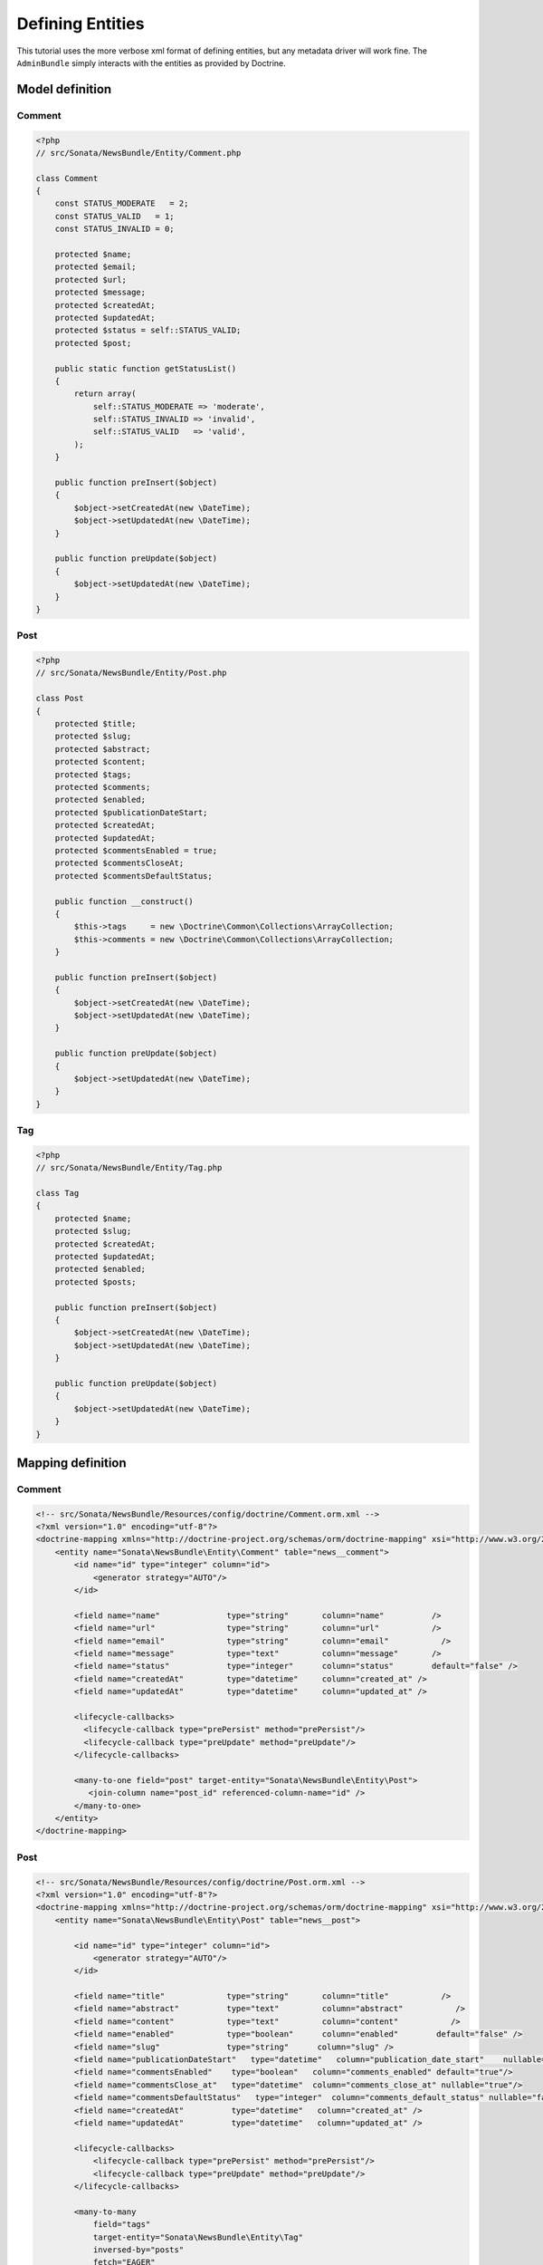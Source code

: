 Defining Entities
=================

This tutorial uses the more verbose xml format of defining entities, but any
metadata driver will work fine. The ``AdminBundle`` simply interacts with the
entities as provided by Doctrine.

Model definition
----------------

Comment
~~~~~~~

.. code-block:: php

    <?php
    // src/Sonata/NewsBundle/Entity/Comment.php

    class Comment
    {
        const STATUS_MODERATE   = 2;
        const STATUS_VALID   = 1;
        const STATUS_INVALID = 0;

        protected $name;
        protected $email;
        protected $url;
        protected $message;
        protected $createdAt;
        protected $updatedAt;
        protected $status = self::STATUS_VALID;
        protected $post;

        public static function getStatusList()
        {
            return array(
                self::STATUS_MODERATE => 'moderate',
                self::STATUS_INVALID => 'invalid',
                self::STATUS_VALID   => 'valid',
            );
        }

        public function preInsert($object)
        {
            $object->setCreatedAt(new \DateTime);
            $object->setUpdatedAt(new \DateTime);
        }

        public function preUpdate($object)
        {
            $object->setUpdatedAt(new \DateTime);
        }
    }

Post
~~~~

.. code-block:: php

    <?php
    // src/Sonata/NewsBundle/Entity/Post.php

    class Post
    {
        protected $title;
        protected $slug;
        protected $abstract;
        protected $content;
        protected $tags;
        protected $comments;
        protected $enabled;
        protected $publicationDateStart;
        protected $createdAt;
        protected $updatedAt;
        protected $commentsEnabled = true;
        protected $commentsCloseAt;
        protected $commentsDefaultStatus;

        public function __construct()
        {
            $this->tags     = new \Doctrine\Common\Collections\ArrayCollection;
            $this->comments = new \Doctrine\Common\Collections\ArrayCollection;
        }

        public function preInsert($object)
        {
            $object->setCreatedAt(new \DateTime);
            $object->setUpdatedAt(new \DateTime);
        }

        public function preUpdate($object)
        {
            $object->setUpdatedAt(new \DateTime);
        }
    }

Tag
~~~

.. code-block:: php

    <?php
    // src/Sonata/NewsBundle/Entity/Tag.php

    class Tag
    {
        protected $name;
        protected $slug;
        protected $createdAt;
        protected $updatedAt;
        protected $enabled;
        protected $posts;

        public function preInsert($object)
        {
            $object->setCreatedAt(new \DateTime);
            $object->setUpdatedAt(new \DateTime);
        }

        public function preUpdate($object)
        {
            $object->setUpdatedAt(new \DateTime);
        }
    }


Mapping definition
------------------

Comment
~~~~~~~

.. code-block:: xml

    <!-- src/Sonata/NewsBundle/Resources/config/doctrine/Comment.orm.xml -->
    <?xml version="1.0" encoding="utf-8"?>
    <doctrine-mapping xmlns="http://doctrine-project.org/schemas/orm/doctrine-mapping" xsi="http://www.w3.org/2001/XMLSchema-instance" schemaLocation="http://doctrine-project.org/schemas/orm/doctrine-mapping http://doctrine-project.org/schemas/orm/doctrine-mapping.xsd">
        <entity name="Sonata\NewsBundle\Entity\Comment" table="news__comment">
            <id name="id" type="integer" column="id">
                <generator strategy="AUTO"/>
            </id>

            <field name="name"              type="string"       column="name"          />
            <field name="url"               type="string"       column="url"           />
            <field name="email"             type="string"       column="email"           />
            <field name="message"           type="text"         column="message"       />
            <field name="status"            type="integer"      column="status"        default="false" />
            <field name="createdAt"         type="datetime"     column="created_at" />
            <field name="updatedAt"         type="datetime"     column="updated_at" />

            <lifecycle-callbacks>
              <lifecycle-callback type="prePersist" method="prePersist"/>
              <lifecycle-callback type="preUpdate" method="preUpdate"/>
            </lifecycle-callbacks>

            <many-to-one field="post" target-entity="Sonata\NewsBundle\Entity\Post">
               <join-column name="post_id" referenced-column-name="id" />
            </many-to-one>
        </entity>
    </doctrine-mapping>


Post
~~~~

.. code-block:: xml

    <!-- src/Sonata/NewsBundle/Resources/config/doctrine/Post.orm.xml -->
    <?xml version="1.0" encoding="utf-8"?>
    <doctrine-mapping xmlns="http://doctrine-project.org/schemas/orm/doctrine-mapping" xsi="http://www.w3.org/2001/XMLSchema-instance" schemaLocation="http://doctrine-project.org/schemas/orm/doctrine-mapping http://doctrine-project.org/schemas/orm/doctrine-mapping.xsd">
        <entity name="Sonata\NewsBundle\Entity\Post" table="news__post">

            <id name="id" type="integer" column="id">
                <generator strategy="AUTO"/>
            </id>

            <field name="title"             type="string"       column="title"           />
            <field name="abstract"          type="text"         column="abstract"           />
            <field name="content"           type="text"         column="content"           />
            <field name="enabled"           type="boolean"      column="enabled"        default="false" />
            <field name="slug"              type="string"      column="slug" />
            <field name="publicationDateStart"   type="datetime"   column="publication_date_start"    nullable="true"/>
            <field name="commentsEnabled"    type="boolean"   column="comments_enabled" default="true"/>
            <field name="commentsClose_at"   type="datetime"  column="comments_close_at" nullable="true"/>
            <field name="commentsDefaultStatus"   type="integer"  column="comments_default_status" nullable="false"/>
            <field name="createdAt"          type="datetime"   column="created_at" />
            <field name="updatedAt"          type="datetime"   column="updated_at" />

            <lifecycle-callbacks>
                <lifecycle-callback type="prePersist" method="prePersist"/>
                <lifecycle-callback type="preUpdate" method="preUpdate"/>
            </lifecycle-callbacks>

            <many-to-many
                field="tags"
                target-entity="Sonata\NewsBundle\Entity\Tag"
                inversed-by="posts"
                fetch="EAGER"
                >

                <cascade>
                   <cascade-persist />
                </cascade>

                <join-table name="news__post_tag">
                    <join-columns>
                        <join-column name="post_id" referenced-column-name="id"/>
                    </join-columns>

                    <inverse-join-columns>
                        <join-column name="tag_id" referenced-column-name="id"/>
                    </inverse-join-columns>
                </join-table>
            </many-to-many>

            <one-to-many
                field="comments"
                target-entity="Sonata\NewsBundle\Entity\Comment"
                mapped-by="post">

                <cascade>
                    <cascade-persist/>
                </cascade>
                <join-columns>
                    <join-column name="id" referenced-column-name="post_id" />
                </join-columns>

                <order-by>
                    <order-by-field name="created_at" direction="DESC" />
                </order-by>

            </one-to-many>
        </entity>
    </doctrine-mapping>


Tag
~~~

.. code-block:: xml

    <!-- src/Sonata/NewsBundle/Resources/config/doctrine/Tag.orm.xml -->
    <?xml version="1.0" encoding="utf-8"?>
    <doctrine-mapping xmlns="http://doctrine-project.org/schemas/orm/doctrine-mapping" xsi="http://www.w3.org/2001/XMLSchema-instance" schemaLocation="http://doctrine-project.org/schemas/orm/doctrine-mapping http://doctrine-project.org/schemas/orm/doctrine-mapping.xsd">

        <entity name="Sonata\NewsBundle\Entity\Tag" table="news__tag">

            <id name="id" type="integer" column="id">
                <generator strategy="AUTO"/>
            </id>

            <field name="name"          type="string"       column="title"           />
            <field name="enabled"       type="boolean"      column="enabled"        default="false" />
            <field name="slug"          type="string"      column="slug"    />
            <field name="createdAt"     type="datetime"   column="created_at" />
            <field name="updatedAt"     type="datetime"   column="updated_at" />

            <lifecycle-callbacks>
                <lifecycle-callback type="prePersist" method="prePersist"/>
                <lifecycle-callback type="preUpdate" method="preUpdate"/>
            </lifecycle-callbacks>

            <many-to-many field="posts" target-entity="Sonata\NewsBundle\Entity\Post" mapped-by="tags" >
            </many-to-many>

        </entity>

    </doctrine-mapping>


Generate getter and setter
--------------------------

Run the doctrine command "doctrine:generate:entities" to fill in the relevant
getter/setter methods for your new entities. This is usually accomplished by
using the "console" application in your application directory.

